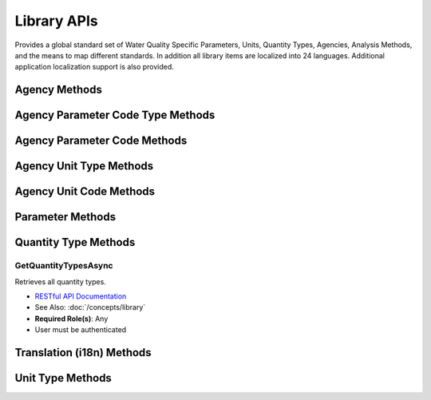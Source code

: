 Library APIs
====

Provides a global standard set of Water Quality Specific Parameters, Units, Quantity Types, Agencies, Analysis Methods, and the means to map different standards. 
In addition all library items are localized into 24 languages. Additional application localization support is also provided.

Agency Methods
---------

Agency Parameter Code Type Methods
---------

Agency Parameter Code Methods
---------

Agency Unit Type Methods
---------

Agency Unit Code Methods
---------


  
Parameter Methods
---------

Quantity Type Methods
---------

GetQuantityTypesAsync
^^^^^^^^^^^^^^^^^^^^

Retrieves all quantity types. 

- `RESTful API Documentation <https://aqi-feature-api-mgmt.developer.azure-api.net/api-details#api=claros-enterprise-twin-v1&operation=GetDigitalTwinSubtypes>`_ 
- See Also: :doc:`/concepts/library` 
- **Required Role(s)**: Any
- User must be authenticated

.. method:: GetQuantityTypesAsync()
   :module: ClientSDK.Library

   :returns: A list of all of the QuantityTypes.
   :rtype: Task<List<QuantityType>>

Translation (i18n) Methods
---------

Unit Type Methods
---------


.. autosummary::
   :toctree: generated